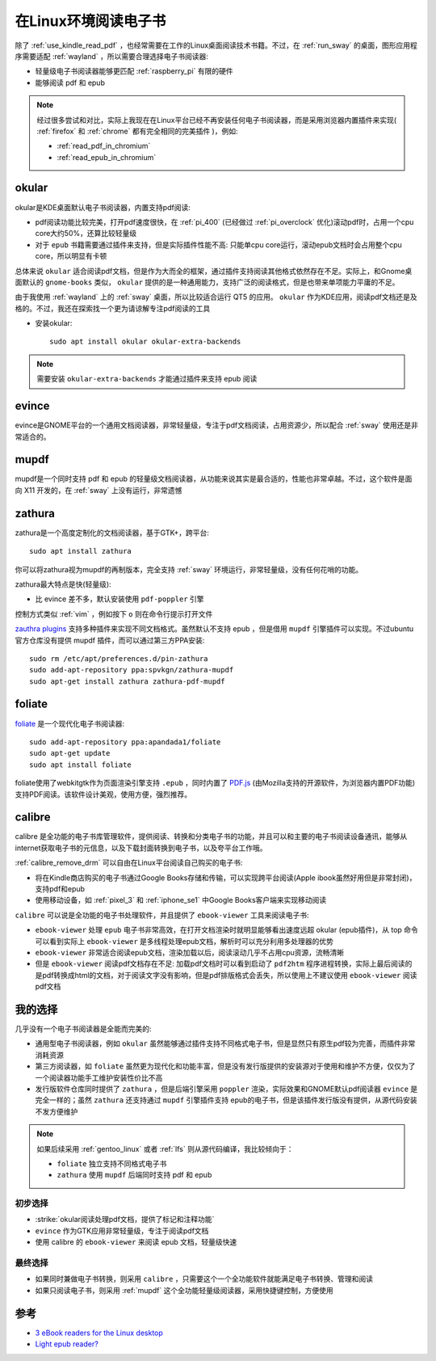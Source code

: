 .. _read_ebook_in_linux:

=======================
在Linux环境阅读电子书
=======================

除了 :ref:`use_kindle_read_pdf` ，也经常需要在工作的Linux桌面阅读技术书籍。不过，在 :ref:`run_sway` 的桌面，图形应用程序需要适配 :ref:`wayland` ，所以需要合理选择电子书阅读器:

- 轻量级电子书阅读器能够更匹配 :ref:`raspberry_pi` 有限的硬件
- 能够阅读 pdf 和 epub

.. note::

   经过很多尝试和对比，实际上我现在在Linux平台已经不再安装任何电子书阅读器，而是采用浏览器内置插件来实现( :ref:`firefox` 和 :ref:`chrome` 都有完全相同的完美插件 )，例如:

   - :ref:`read_pdf_in_chromium`
   - :ref:`read_epub_in_chromium`

okular
===============

okular是KDE桌面默认电子书阅读器，内置支持pdf阅读:

- pdf阅读功能比较完美，打开pdf速度很快，在 :ref:`pi_400` (已经做过 :ref:`pi_overclock` 优化)滚动pdf时，占用一个cpu core大约50%，还算比较轻量级
- 对于 ``epub`` 书籍需要通过插件来支持，但是实际插件性能不高: 只能单cpu core运行，滚动epub文档时会占用整个cpu core，所以明显有卡顿

总体来说 ``okular`` 适合阅读pdf文档，但是作为大而全的框架，通过插件支持阅读其他格式依然存在不足。实际上，和Gnome桌面默认的 ``gnome-books`` 类似， ``okular`` 提供的是一种通用能力，支持广泛的阅读格式，但是也带来单项能力平庸的不足。

由于我使用 :ref:`wayland` 上的 :ref:`sway` 桌面，所以比较适合运行 QT5 的应用。 ``okular`` 作为KDE应用，阅读pdf文档还是及格的。不过，我还在探索找一个更为请谅解专注pdf阅读的工具

- 安装okular::

   sudo apt install okular okular-extra-backends

.. note::

   需要安装 ``okular-extra-backends`` 才能通过插件来支持 epub 阅读

evince
==============

evince是GNOME平台的一个通用文档阅读器，非常轻量级，专注于pdf文档阅读，占用资源少，所以配合 :ref:`sway` 使用还是非常适合的。

mupdf
==========

mupdf是一个同时支持 pdf 和 epub 的轻量级文档阅读器，从功能来说其实是最合适的，性能也非常卓越。不过，这个软件是面向 X11 开发的，在 :ref:`sway` 上没有运行，非常遗憾

zathura
===========

zathura是一个高度定制化的文档阅读器，基于GTK+，跨平台::

   sudo apt install zathura

你可以将zathura视为mupdf的再制版本，完全支持 :ref:`sway` 环境运行，非常轻量级，没有任何花哨的功能。

zathura最大特点是快(轻量级):

- 比 evince 差不多，默认安装使用 ``pdf-poppler`` 引擎

控制方式类似 :ref:`vim` ，例如按下 ``o`` 则在命令行提示打开文件

`zauthra plugins <https://pwmt.org/projects/zathura/plugins/>`_ 支持多种插件来实现不同文档格式。虽然默认不支持 epub ，但是借用 ``mupdf`` 引擎插件可以实现。不过ubuntu官方仓库没有提供 mupdf 插件，而可以通过第三方PPA安装::

   sudo rm /etc/apt/preferences.d/pin-zathura
   sudo add-apt-repository ppa:spvkgn/zathura-mupdf
   sudo apt-get install zathura zathura-pdf-mupdf

foliate
=========

`foliate <https://johnfactotum.github.io/foliate/>`_ 是一个现代化电子书阅读器::

   sudo add-apt-repository ppa:apandada1/foliate
   sudo apt-get update
   sudo apt install foliate

foliate使用了webkitgtk作为页面渲染引擎支持 ``.epub`` ，同时内置了 `PDF.js <https://github.com/mozilla/pdf.js>`_ (由Mozilla支持的开源软件，为浏览器内置PDF功能)支持PDF阅读。该软件设计美观，使用方便，强烈推荐。

calibre
==================

calibre 是全功能的电子书库管理软件，提供阅读、转换和分类电子书的功能，并且可以和主要的电子书阅读设备通讯，能够从internet获取电子书的元信息，以及下载封面转换到电子书，以及夸平台工作哦。

:ref:`calibre_remove_drm` 可以自由在Linux平台阅读自己购买的电子书:

- 将在Kindle商店购买的电子书通过Google Books存储和传输，可以实现跨平台阅读(Apple ibook虽然好用但是非常封闭)，支持pdf和epub
- 使用移动设备，如 :ref:`pixel_3` 和 :ref:`iphone_se1` 中Google Books客户端来实现移动阅读


``calibre`` 可以说是全功能的电子书处理软件，并且提供了 ``ebook-viewer`` 工具来阅读电子书:

- ``ebook-viewer`` 处理 ``epub`` 电子书非常高效，在打开文档渲染时就明显能够看出速度远超 okular (epub插件)，从 top 命令可以看到实际上 ``ebook-viewer`` 是多线程处理epub文档，解析时可以充分利用多处理器的优势
- ``ebook-viewer`` 非常适合阅读epub文档，渲染加载以后，阅读滚动几乎不占用cpu资源，流畅清晰
- 但是 ``ebook-viewer`` 阅读pdf文档存在不足: 加载pdf文档时可以看到启动了 ``pdf2htm`` 程序进程转换，实际上最后阅读的是pdf转换成html的文档，对于阅读文字没有影响，但是pdf排版格式会丢失，所以使用上不建议使用 ``ebook-viewer``  阅读pdf文档

我的选择
===========

几乎没有一个电子书阅读器是全能而完美的:

- 通用型电子书阅读器，例如 ``okular`` 虽然能够通过插件支持不同格式电子书，但是显然只有原生pdf较为完善，而插件非常消耗资源
- 第三方阅读器，如 ``foliate`` 虽然更为现代化和功能丰富，但是没有发行版提供的安装源对于使用和维护不方便，仅仅为了一个阅读器功能手工维护安装性价比不高
- 发行版软件仓库同时提供了 ``zathura`` ，但是后端引擎采用 ``poppler`` 渲染，实际效果和GNOME默认pdf阅读器 ``evince`` 是完全一样的；虽然 ``zathura`` 还支持通过 ``mupdf`` 引擎插件支持 epub的电子书，但是该插件发行版没有提供，从源代码安装不发方便维护

.. note::

   如果后续采用 :ref:`gentoo_linux` 或者 :ref:`lfs` 则从源代码编译，我比较倾向于：

   - ``foliate`` 独立支持不同格式电子书
   - ``zathura`` 使用 ``mupdf`` 后端同时支持 pdf 和 epub

初步选择
---------

- :strike:`okular阅读处理pdf文档，提供了标记和注释功能` 
- ``evince`` 作为GTK应用非常轻量级，专注于阅读pdf文档
- 使用 calibre 的 ``ebook-viewer`` 来阅读 epub 文档，轻量级快速

最终选择
-----------

- 如果同时兼做电子书转换，则采用 ``calibre`` ，只需要这个一个全功能软件就能满足电子书转换、管理和阅读
- 如果只阅读电子书，则采用 :ref:`mupdf` 这个全功能轻量级阅读器，采用快捷键控制，方便使用

参考
======

- `3 eBook readers for the Linux desktop <https://opensource.com/article/20/2/linux-ebook-readers>`_
- `Light epub reader? <https://www.reddit.com/r/linux/comments/98mob0/light_epub_reader/>`_
